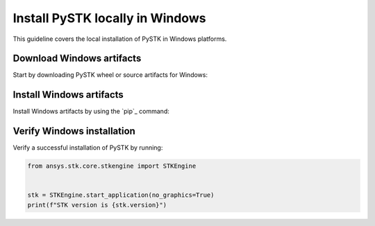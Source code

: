 Install PySTK locally in Windows
################################

This guideline covers the local installation of PySTK in Windows platforms.

Download Windows artifacts
==========================

Start by downloading PySTK wheel or source artifacts for Windows:

.. jinja:: artifacts

    .. tab-set::
        :sync-group: artifacts

        .. tab-item:: **Wheels download**
            :sync: wheels

            Wheel artifacts are the preferred option for installing PySTK:

            .. list-table::
                :widths: auto

                * - **Artifact**
                  - `{{ wheels }} <_static/artifacts/{{ wheels }}>`_
                * - **Size**
                  - {{ wheels_size }}
                * - **SHA-256**
                  - {{ wheels_hash }}

        .. tab-item:: **Source download**
            :sync: source

            Source distribution for installing PySTK:

            .. list-table::
                :widths: auto
        
                * - **Artifact**
                  - `{{ source }} <_static/artifacts/{{ source }}>`_
                * - **Size**
                  - {{ source_size }}
                * - **SHA-256**
                  - {{ source_hash }}

Install Windows artifacts
=========================

Install Windows artifacts by using the `pip`_ command:

.. jinja:: artifacts

    .. tab-set::
        :sync-group: artifacts

        .. tab-item:: **Wheels install**
            :sync: wheels

            .. code-block:: text
            
                python -m pip install {{ wheels }}

        .. tab-item:: **Source install**
            :sync: source

            .. code-block:: text
            
                python -m pip install {{ source }}

Verify Windows installation
===========================

Verify a successful installation of PySTK by running:

.. code-block:: python
    
    from ansys.stk.core.stkengine import STKEngine
    

    stk = STKEngine.start_application(no_graphics=True)
    print(f"STK version is {stk.version}")
